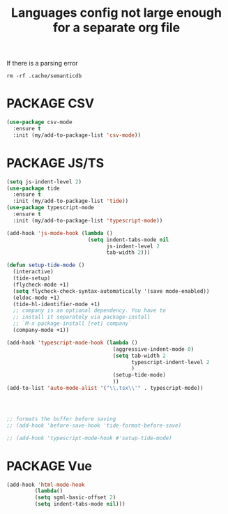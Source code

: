 #+TITLE: Languages config not large enough for a separate org file
#+STARTUP: overview
#+PROPERTY: header-args :tangle yes

If there is a parsing error
#+BEGIN_SRC shell :tangle no
rm -rf .cache/semanticdb
#+END_SRC
* PACKAGE CSV
#+BEGIN_SRC emacs-lisp
  (use-package csv-mode
    :ensure t
    :init (my/add-to-package-list 'csv-mode))
 #+END_SRC

* PACKAGE JS/TS
#+BEGIN_SRC emacs-lisp
  (setq js-indent-level 2)
  (use-package tide
    :ensure t
    :init (my/add-to-package-list 'tide))
  (use-package typescript-mode
    :ensure t
    :init (my/add-to-package-list 'typescript-mode))

  (add-hook 'js-mode-hook (lambda ()
                            (setq indent-tabs-mode nil
                                  js-indent-level 2
                                  tab-width 2)))

  (defun setup-tide-mode ()
    (interactive)
    (tide-setup)
    (flycheck-mode +1)
    (setq flycheck-check-syntax-automatically '(save mode-enabled))
    (eldoc-mode +1)
    (tide-hl-identifier-mode +1)
    ;; company is an optional dependency. You have to
    ;; install it separately via package-install
    ;; `M-x package-install [ret] company`
    (company-mode +1))

  (add-hook 'typescript-mode-hook (lambda ()
                                    (aggressive-indent-mode 0)
                                    (setq tab-width 2
                                          typescript-indent-level 2
                                          )
                                    (setup-tide-mode)
                                    ))
  (add-to-list 'auto-mode-alist '("\\.tsx\\'" . typescript-mode))




  ;; formats the buffer before saving
  ;; (add-hook 'before-save-hook 'tide-format-before-save)

  ;; (add-hook 'typescript-mode-hook #'setup-tide-mode)
 #+END_SRC
* PACKAGE Vue
#+BEGIN_SRC emacs-lisp
 (add-hook 'html-mode-hook
          (lambda()
          (setq sgml-basic-offset 2)
          (setq indent-tabs-mode nil)))
 #+END_SRC
